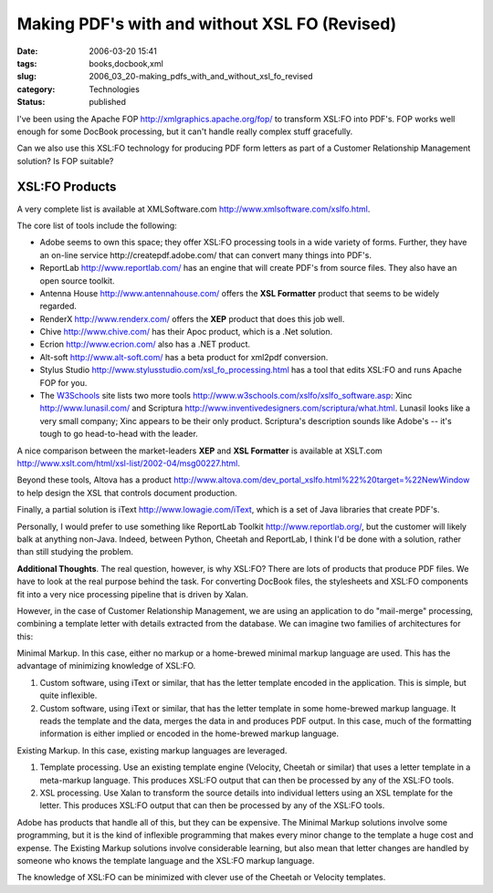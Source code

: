 Making PDF's with and without XSL FO (Revised)
==============================================

:date: 2006-03-20 15:41
:tags: books,docbook,xml
:slug: 2006_03_20-making_pdfs_with_and_without_xsl_fo_revised
:category: Technologies
:status: published





I've been using the Apache FOP http://xmlgraphics.apache.org/fop/
to transform XSL:FO into PDF's.  FOP works well enough for some DocBook
processing, but it can't handle really complex stuff gracefully.  




Can we also use this XSL:FO technology
for producing PDF form letters as part of a Customer Relationship Management
solution?  Is FOP
suitable?



XSL:FO Products
---------------



A very complete list is
available at XMLSoftware.com http://www.xmlsoftware.com/xslfo.html.



The core list of tools include the following:

-   Adobe seems to own this space; they offer
    XSL:FO processing tools in a wide variety of forms.  Further, they have an
    on-line service http://createpdf.adobe.com/
    that can convert many things into PDF's.

-   ReportLab http://www.reportlab.com/ has an
    engine that will create PDF's from source files.  They also have an open source
    toolkit.

-   Antenna House http://www.antennahouse.com/ offers the
    **XSL Formatter**  product that seems to be widely
    regarded.

-   RenderX http://www.renderx.com/ offers the **XEP**
    product that does this job well.

-   Chive http://www.chive.com/ has their Apoc product, which is a .Net
    solution.

-   Ecrion http://www.ecrion.com/ also has a
    .NET product.

-   Alt-soft http://www.alt-soft.com/ has a beta
    product for xml2pdf conversion.

-   Stylus Studio http://www.stylusstudio.com/xsl_fo_processing.html has a tool that edits XSL:FO and runs
    Apache FOP for you.

-   The `W3Schools <http://www.w3schools.com>`_  site lists two more tools http://www.w3schools.com/xslfo/xslfo_software.asp:
    Xinc http://www.lunasil.com/ and
    Scriptura http://www.inventivedesigners.com/scriptura/what.html.   Lunasil looks like a very small
    company; Xinc appears to be their only product.  Scriptura's description sounds
    like Adobe's -- it's tough to go head-to-head with the
    leader.



A nice comparison between the
market-leaders **XEP**  and **XSL Formatter**  is available at XSLT.com http://www.xslt.com/html/xsl-list/2002-04/msg00227.html.



Beyond these tools, Altova has a product http://www.altova.com/dev_portal_xslfo.html%22%20target=%22NewWindow
to help design the XSL that controls document production.




Finally, a partial solution is iText
http://www.lowagie.com/iText, which is a set of Java libraries that
create PDF's.  



Personally, I would
prefer to use something like ReportLab Toolkit http://www.reportlab.org/, but the
customer will likely balk at anything non-Java.  Indeed, between Python, Cheetah
and ReportLab, I think I'd be done with a solution, rather than still studying
the problem.



**Additional Thoughts**.  The real question, however, is why
XSL:FO?  There are lots of products that produce PDF files.  We have to look at
the real purpose behind the task.  For converting DocBook files, the stylesheets
and XSL:FO components fit into a very nice processing pipeline that is driven by
Xalan.



However, in the case of Customer
Relationship Management, we are using an application to do "mail-merge"
processing, combining a template letter with details extracted from the
database.  We can imagine two families of architectures for
this:



Minimal Markup.  In this case,
either no markup or a home-brewed minimal markup language are used.  This has
the advantage of minimizing knowledge of XSL:FO.

1.  Custom software, using iText or similar, that
    has the letter template encoded in the application.  This is simple, but quite
    inflexible.

2.  Custom software, using iText or similar, that
    has the letter template in some home-brewed markup language.  It reads the
    template and the data, merges the data in and produces PDF output.  In this
    case, much of the formatting information is either implied or encoded in the
    home-brewed markup language.



Existing Markup.  In this case, existing markup languages are leveraged.

1.  Template processing.  Use an existing template
    engine (Velocity, Cheetah or similar) that uses a letter template in a
    meta-markup language.  This produces XSL:FO output that can then be processed by
    any of the XSL:FO tools.

2.  XSL processing.  Use Xalan to transform the
    source details into individual letters using an XSL template for the letter. 
    This produces XSL:FO output that can then be processed by any of the XSL:FO
    tools.



Adobe has products that handle
all of this, but they can be expensive.  The Minimal Markup solutions involve
some programming, but it is the kind of inflexible programming that makes every
minor change to the template a huge cost and expense.  The Existing Markup
solutions involve considerable learning, but also mean that letter changes are
handled by someone who knows the template language and the XSL:FO markup
language.  



The knowledge of XSL:FO can
be minimized with clever use of the Cheetah or Velocity templates.





















